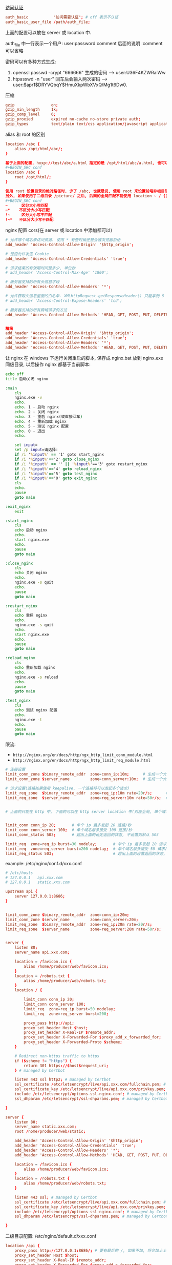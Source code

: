 
[[http://nginx.org/en/docs/http/ngx_http_auth_basic_module.html][访问认证]]

#+BEGIN_SRC conf
auth_basic           "访问需要认证"; # off 表示不认证
auth_basic_user_file /path/auth_file;
#+END_SRC

上面的配置可以放在 server 或 location 中.

auth_file 中一行表示一个用户: user:password:comment  后面的说明 :comment 可以省略

密码可以有多种方式生成:
1. openssl passwd -crypt "666666" 生成的密码 --> user:U36F4KZWRaiWw
2. htpasswd -n "user"   回车后会输入两次密码 --> user:$apr1$DRYVQbqY$HmuXkpWbXVxQ/Mg1t6Dw0.


压缩
#+BEGIN_SRC conf
gzip                on;
gzip_min_length     1k;
gzip_comp_level     6;
gzip_proxied        expired no-cache no-store private auth;
gzip_types          text/plain text/css application/javascript application/xml application/json;
#+END_SRC

alias 和 root 的区别
#+BEGIN_SRC conf
location /abc {
    alias /opt/html/abc/;
}

基于上面的配置, hxxp://test/abc/a.html 指定的是 /opt/html/abc/a.html, 也可以改成
#+BEGIN_SRC conf
location /abc {
    root /opt/html/;
}

使用 root 设置目录的绝对路径时, 少了 /abc, 也就是说, 使用 root 来设置前端非根目录时, nginx 会组合 root 和 location 的路径.
另外, 如果使用了二级目录 /picture/ 之后, 后面的全局匹配不能使用 location ~ / {} 这种方式(也就是不能加 ~), 不然 /picture 会往后面的 / 去匹配!
#+BEGIN_SRC conf
~      区分大小写匹配
~*    不区分大小写匹配
!~     区分大小写不匹配
!~*   不区分大小写不匹配
#+END_SRC


nginx 配置 cors(在 server 或 location 中添加都可以)
#+BEGIN_SRC conf
# 允许哪个域名来访问资源. 使用 * 有些时候还是会被浏览器拒绝
add_header 'Access-Control-Allow-Origin' '$http_origin';

# 是否允许发送 Cookie
add_header 'Access-Control-Allow-Credentials' 'true';

# 请求结果的有效期时间是多少, 单位秒
# add_header 'Access-Control-Max-Age' '1800';

# 服务器支持的所有头信息字段
add_header 'Access-Control-Allow-Headers' '*';

# 允许获取头信息里面的白名单. XMLHttpRequest.getResponseHeader() 只能拿到 6 个基本字段: Cache-Control、Content-Language、Content-Type、Expires、Last-Modified、Pragma, 要添加使用此配置
# add_header 'Access-Control-Expose-Headers' 'tcd';

# 服务器支持的所有跨域请求的方法
add_header 'Access-Control-Allow-Methods' 'HEAD, GET, POST, PUT, DELETE, OPTIONS, PATCH, TRACE';


精简
add_header 'Access-Control-Allow-Origin' '$http_origin';
add_header 'Access-Control-Allow-Credentials' 'true';
add_header 'Access-Control-Allow-Headers' '*';
add_header 'Access-Control-Allow-Methods' 'HEAD, GET, POST, PUT, DELETE, OPTIONS';
#+END_SRC


让 nginx 在 windows 下运行关闭重启的脚本, 保存成 nginx.bat 放到 nginx.exe 同级目录, 以后操作 nginx 都基于当前脚本:
#+BEGIN_SRC bat
echo off
title 启动关闭 nginx

:main
    cls
    nginx.exe -v
    echo.
    echo. 1 - 启动 nginx
    echo. 2 - 关闭 nginx
    echo. 3 - 重启 nginx(或直接回车)
    echo. 4 - 重新加载 nginx
    echo. 5 - 测试 nginx 配置
    echo. 0 - 退出
    echo.

    set input=
    set /p input=请选择:
    if /i '%input%' == '1' goto start_nginx
    if /i '%input%'=='2' goto close_nginx
    if /i '%input%' == '' || '%input%'=='3' goto restart_nginx
    if /i '%input%'=='4' goto reload_nginx
    if /i '%input%'=='5' goto test_nginx
    if /i '%input%'=='0' goto exit_nginx
    cls
    echo.
    pause
    goto main

:exit_nginx
    exit

:start_nginx
    cls
    echo 启动 nginx
    echo.
    start nginx.exe
    echo.
    pause
    goto main

:close_nginx
    cls
    echo 关闭 nginx
    echo.
    nginx.exe -s quit
    echo.
    pause
    goto main

:restart_nginx
    cls
    echo 重启 nginx
    echo.
    nginx.exe -s quit
    echo.
    start nginx.exe
    echo.
    pause
    goto main

:reload_nginx
    cls
    echo 重新加载 nginx
    echo.
    nginx.exe -s reload
    echo.
    pause
    goto main

:test_nginx
    cls
    echo 测试 nginx 配置
    echo.
    nginx.exe -t
    echo.
    pause
    goto main
#+END_SRC

限流:
+ ~http://nginx.org/en/docs/http/ngx_http_limit_conn_module.html~
+ ~http://nginx.org/en/docs/http/ngx_http_limit_req_module.html~

#+BEGIN_SRC conf
# 连接设置
limit_conn_zone $binary_remote_addr  zone=conn_ip:10m;      # 生成一个大小为 10M 名字为 conn_ip 用来存储 ip 地址访问频次的内存区域(加 $binary_ 的更省空间)
limit_conn_zone $server_name         zone=conn_server:10m;  # 生成一个大小为 10M 名字为 conn_server 用来存储域名访问频次的内存区域

# 请求设置(连接如果使用 keepalive, 一个连接将可以发起多个请求)
limit_req_zone  $binary_remote_addr  zone=req_ip:10m rate=20r/s;      # 单个 ip 的处理速度最多 20 请求/秒
limit_req_zone  $server_name         zone=req_server:10m rate=50r/s;  # 单个域名的处理速度最多 50 请求/秒


# 上面的只能在 http 中, 下面的可以在 http server location 中(对应全局, 单个域名, 单个域名的目录)


limit_conn conn_ip 20;       # 单个 ip 最多发起 20 连接/秒
limit_conn conn_server 100;  # 单个域名最多接受 100 连接/秒
limit_conn_status 503;       # 超出上面的设定返回的状态, 不设置则默认 503

limit_req  zone=req_ip burst=30 nodelay;       # 单个 ip 最多发起 20 请求/秒, 超出则放入队列(长度 30), 用了 nodelay 后加进队列的请求会立即处理(一般只在 ip 上加就好了)
limit_req  zone=req_server burst=200 nodelay;  # 单个域名最多接受 50 请求/秒, 超出则放入队列(长度 200, 默认长度为 0)
limit_req_status 503;                          # 超出上面的设置返回的状态, 不设置则默认 503
#+END_SRC

example: /etc/nginx/conf.d/xxx.conf
#+BEGIN_SRC conf
# /etc/hosts
# 127.0.0.1   api.xxx.com
# 127.0.0.1   static.xxx.com

upstream api {
    server 127.0.0.1:8686;
}


limit_conn_zone $binary_remote_addr  zone=conn_ip:20m;
limit_conn_zone $server_name         zone=conn_server:20m;
limit_req_zone  $binary_remote_addr  zone=req_ip:20m rate=20r/s;
limit_req_zone  $server_name         zone=req_server:20m rate=50r/s;


server {
    listen 80;
    server_name api.xxx.com;

    location = /favicon.ico {
        alias /home/producer/web/favicon.ico;
    }
    location = /robots.txt {
        alias /home/producer/web/robots.txt;
    }
    location / {

        limit_conn conn_ip 20;
        limit_conn conn_server 100;
        limit_req  zone=req_ip burst=50 nodelay;
        limit_req  zone=req_server burst=200;

        proxy_pass http://api;
        proxy_set_header Host $host;
        proxy_set_header X-Real-IP $remote_addr;
        proxy_set_header X-Forwarded-For $proxy_add_x_forwarded_for;
        proxy_set_header X-Forwarded-Proto $scheme;
    }

    # Redirect non-https traffic to https
    if ($scheme != "https") {
        return 301 https://$host$request_uri;
    } # managed by Certbot

    listen 443 ssl http2; # managed by Certbot
    ssl_certificate /etc/letsencrypt/live/api.xxx.com/fullchain.pem; # managed by Certbot
    ssl_certificate_key /etc/letsencrypt/live/api.xxx.com/privkey.pem; # managed by Certbot
    include /etc/letsencrypt/options-ssl-nginx.conf; # managed by Certbot
    ssl_dhparam /etc/letsencrypt/ssl-dhparams.pem; # managed by Certbot

}

server {
    listen 80;
    server_name static.xxx.com;
    root /home/producer/web/static;

    add_header 'Access-Control-Allow-Origin' '$http_origin';
    add_header 'Access-Control-Allow-Credentials' 'true';
    add_header 'Access-Control-Allow-Headers' '*';
    add_header 'Access-Control-Allow-Methods' 'HEAD, GET, POST, PUT, DELETE, OPTIONS';

    location = /favicon.ico {
        alias /home/producer/web/favicon.ico;
    }
    location = /robots.txt {
        alias /home/producer/web/robots.txt;
    }

    listen 443 ssl; # managed by Certbot
    ssl_certificate /etc/letsencrypt/live/api.xxx.com/fullchain.pem; # managed by Certbot
    ssl_certificate_key /etc/letsencrypt/live/api.xxx.com/privkey.pem; # managed by Certbot
    include /etc/letsencrypt/options-ssl-nginx.conf; # managed by Certbot
    ssl_dhparam /etc/letsencrypt/ssl-dhparams.pem; # managed by Certbot

}
#+END_SRC

二级目录配置: /etc/nginx/default.d/xxx.conf
#+BEGIN_SRC conf
location /api {
    proxy_pass http://127.0.0.1:8686/; # 要有最后的 /, 如果不加, 将会加上上面的 /api 地址
    proxy_set_header Host $host;
    proxy_set_header X-Real-IP $remote_addr;
    proxy_set_header X-Forwarded-For $proxy_add_x_forwarded_for;
    proxy_set_header X-Forwarded-Proto $scheme;
}
location /boss {
    alias /home/admin/web/boss;
}
location /static {
    alias /home/admin/web/static;
}
#+END_SRC
